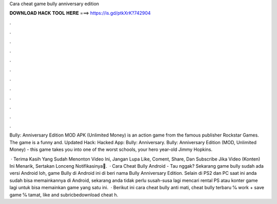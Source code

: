 Cara cheat game bully anniversary edition



𝐃𝐎𝐖𝐍𝐋𝐎𝐀𝐃 𝐇𝐀𝐂𝐊 𝐓𝐎𝐎𝐋 𝐇𝐄𝐑𝐄 ===> https://is.gd/ptkXrK?742904



.



.



.



.



.



.



.



.



.



.



.



.

Bully: Anniversary Edition MOD APK (Unlimited Money) is an action game from the famous publisher Rockstar Games. The game is a funny and. Updated Hack:  Hacked App: Bully: Anniversary. Bully: Anniversary Edition (MOD, Unlimited Money) - this game takes you into one of the worst schools, your hero year-old Jimmy Hopkins.

 · Terima Kasih Yang Sudah Menonton Video Ini, Jangan Lupa Like, Coment, Share, Dan Subscribe Jika Video (Konten) Ini Menarik, Sertakan Lonceng Notifikasinya🔔.  · Cara Cheat Bully Android - Tau nggak? Sekarang game bully sudah ada versi Android loh, game Bully di Android ini di beri nama Bully Anniversary Edition. Selain di PS2 dan PC saat ini anda sudah bisa memainkannya di Android, sekarang anda tidak perlu susah-susa lagi mencari rental PS atau konter game lagi untuk bisa memainkan game yang satu ini.  · Berikut ini cara cheat bully anti mati, cheat bully terbaru ℅ work + save game ℅ tamat, like and subricbedownload cheat h.
